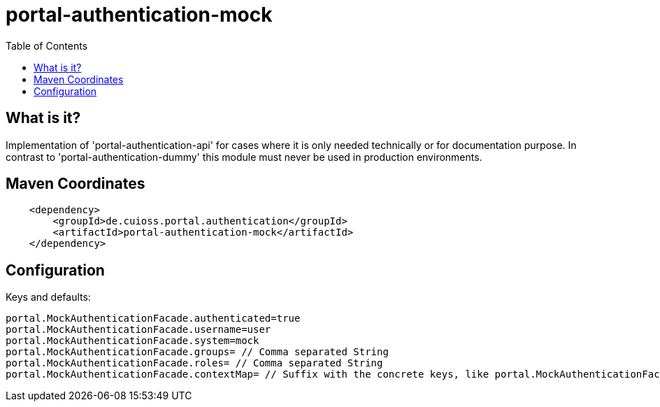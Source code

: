 = portal-authentication-mock
:toc:


== What is it?
Implementation of 'portal-authentication-api' for cases where it is only needed technically or for documentation purpose. 
In contrast to 'portal-authentication-dummy' this module must never be used in production environments.

== Maven Coordinates

[source, xml]
----
    <dependency>
        <groupId>de.cuioss.portal.authentication</groupId>
        <artifactId>portal-authentication-mock</artifactId>
    </dependency>
----

== Configuration

Keys and defaults: 

[source, properties]
----
portal.MockAuthenticationFacade.authenticated=true
portal.MockAuthenticationFacade.username=user
portal.MockAuthenticationFacade.system=mock
portal.MockAuthenticationFacade.groups= // Comma separated String
portal.MockAuthenticationFacade.roles= // Comma separated String
portal.MockAuthenticationFacade.contextMap= // Suffix with the concrete keys, like portal.MockAuthenticationFacade.contextMap.mykey=myValue

----